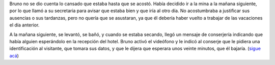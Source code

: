 .. title: Avisos
.. date: 2008-02-25 05:53:14
.. tags: hielo rojo

Bruno no se dio cuenta lo cansado que estaba hasta que se acostó. Había decidido ir a la mina a la mañana siguiente, por lo que llamó a su secretaria para avisar que estaba bien y que iría al otro día. No acostumbraba a justificar sus ausencias o sus tardanzas, pero no quería que se asustaran, ya que él debería haber vuelto a trabajar de las vacaciones el día anterior.

A la mañana siguiente, se levantó, se bañó, y cuando se estaba secando, llegó un mensaje de conserjería indicando que había alguien esperándolo en la recepción del hotel. Bruno activó el videófono y le indicó al conserje que le pidiera una identificación al visitante, que tomara sus datos, y que le dijera que esperara unos veinte minutos, que él bajaría.
(`sigue acá <http://www.taniquetil.com.ar/facundo/hr/hr.html#3>`_)
